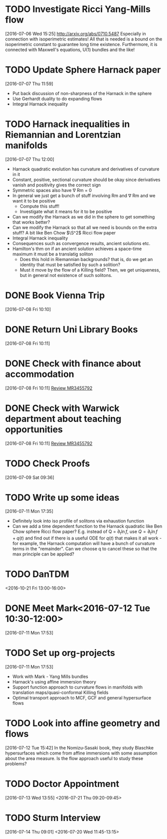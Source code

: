 #+FILETAGS: REFILE
* TODO Investigate Ricci Yang-Mills flow
  SCHEDULED: <2016-07-18 Mon>
  :LOGBOOK:
  CLOCK: [2016-07-06 Wed 15:25]--[2016-07-06 Wed 15:29] =>  0:04
  :END:
[2016-07-06 Wed 15:25]
http://arxiv.org/abs/0710.5487
Especially in connection with isoperimetric estimates!
All that is needed is a bound on the isoperimetric constant to guarantee long time existence.
Furthermore, it is connected with Maxwell's equations, U(1) bundles and the like!
* TODO Update Sphere Harnack paper
  SCHEDULED: <2016-07-18 Mon>
  :LOGBOOK:
  CLOCK: [2016-07-07 Thu 11:59]--[2016-07-07 Thu 12:00] =>  0:01
  :END:
[2016-07-07 Thu 11:59]

- Put back discussion of non-sharpness of the Harnack in the sphere
- Use Gerhardt duality to do expanding flows
- Integral Harnack inequality

* TODO Harnack inequalities in Riemannian and Lorentzian manifolds
  SCHEDULED: <2016-07-11 Mon>
  :LOGBOOK:
  CLOCK: [2016-07-07 Thu 12:00]--[2016-07-07 Thu 12:04] =>  0:04
  :END:
[2016-07-07 Thu 12:00]
- Harnack quadratic evolution has curvature and derivatives of curvature in it
- Constant, positive, sectional curvature should be okay since derivatives vanish and positivity gives the correct sign
- Symmetric spaces also have \nabla Rm = 0
- In general we just get a bunch of stuff involving Rm and \nabla Rm and we want it to be positive
  - Compute this stuff!
  - Investigate what it means for it to be positive
- Can we modify the Harnack as we did in the sphere to get something that works better?
- Can we modify the Harnack so that all we need is bounds on the extra stuff? A bit like Ben Chow $\S^2$ Ricci flow paper
- Integral Harnack inequality
- Consequences such as convergence results, ancient solutions etc.
- Hamilton's thm on if an ancient solution achieves a space-time maximum it must be a translatig soliton 
  - Does this hold in Riemannian backgrounds? that is, do we get an identity that must be satisfied by such a solition?
  - Must it move by the flow of a Killing field? Then, we get uniqueness, but in general not existence of such solitons.
* DONE Book Vienna Trip
  DEADLINE: <2016-07-11 Mon>
  :LOGBOOK:
  - State "DONE"       from "TODO"       [2016-07-09 Sat 09:42]
  CLOCK: [2016-07-08 Fri 10:10]--[2016-07-08 Fri 10:11] =>  0:01
  :END:
[2016-07-08 Fri 10:10]
* DONE Return Uni Library Books
  DEADLINE: <2016-07-08 Fri>
  :LOGBOOK:
  - State "DONE"       from "TODO"       [2016-07-14 Thu 14:18]
  :END:
[2016-07-08 Fri 10:11]
* DONE Check with finance about accommodation
  DEADLINE: <2016-07-08 Fri>
  :LOGBOOK:
  - State "DONE"       from "TODO"       [2016-07-08 Fri 11:20]
  :END:
[2016-07-08 Fri 10:11]
[[file:~/org/academic.org::*Review%20MR3455792][Review MR3455792]]
* DONE Check with Warwick department about teaching opportunities
  DEADLINE: <2016-07-08 Fri>
  :LOGBOOK:
  - State "DONE"       from "TODO"       [2016-07-08 Fri 11:20]
  CLOCK: [2016-07-08 Fri 10:11]--[2016-07-08 Fri 10:12] =>  0:01
  :END:
[2016-07-08 Fri 10:11]
[[file:~/org/academic.org::*Review%20MR3455792][Review MR3455792]]
* TODO Check Proofs
  DEADLINE: <2016-07-25 Mon>
[2016-07-09 Sat 09:36]
* TODO Write up some ideas
  :LOGBOOK:
  CLOCK: [2016-07-11 Mon 17:35]--[2016-07-11 Mon 17:38] =>  0:03
  :END:
[2016-07-11 Mon 17:35]

- Definitely look into iso profile of solitons via exhaustion function
- Can we add a time dependent function to the Harnack quadratic like Ben Chow sphere Ricci flow paper? E.g. instead of Q = $\partial_t \ln f$, use $Q = \partial_t \ln f + q(t)$ and find out if there is a useful ODE for $q(t)$ that makes it all work - for example, the Harnack computation will have a bunch of curvature terms in the "remainder". Can we choose q to cancel these so that the max principle can be applied?
* TODO DanTDM
  :LOGBOOK:
  CLOCK: [2016-07-11 Mon 17:51]--[2016-07-11 Mon 17:53] =>  0:02
  :END:
<2016-10-21 Fri 13:00-16:00>
* DONE Meet Mark<2016-07-12 Tue 10:30-12:00>
  :LOGBOOK:
  - State "DONE"       from "TODO"       [2016-07-12 Tue 12:41]
  :END:
[2016-07-11 Mon 17:53]
* TODO Set up org-projects
  :LOGBOOK:
  CLOCK: [2016-07-11 Mon 17:53]--[2016-07-11 Mon 17:55] =>  0:02
  :END:
[2016-07-11 Mon 17:53]
- Work with Mark - Yang Mills bundles
- Harnack's using affine immersion theory
- Support function approach to curvature flows in manifolds with translation maps/quasi-conformal Killing fields
- Optimal transport approach to MCF, GCF and general hypersurface flows
* TODO Look into affine geometry and flows
  :LOGBOOK:
  CLOCK: [2016-07-12 Tue 15:42]--[2016-07-12 Tue 15:43] =>  0:01
  :END:
[2016-07-12 Tue 15:42]
In the Nomizu-Sasaki book, they study Blaschke hypersurfaces which come from affine immersions with some assumption about the area measure. Is the flow approach useful to study these problems?
* TODO Doctor Appointment
  :LOGBOOK:
  CLOCK: [2016-07-13 Wed 13:55]--[2016-07-13 Wed 13:56] =>  0:01
  :END:
[2016-07-13 Wed 13:55]
<2016-07-21 Thu 09:20-09:45>
* TODO Sturm Interview
  :LOGBOOK:
  CLOCK: [2016-07-14 Thu 09:01]--[2016-07-14 Thu 09:02] =>  0:01
  :END:
[2016-07-14 Thu 09:01]
<2016-07-20 Wed 11:45-13:15>
